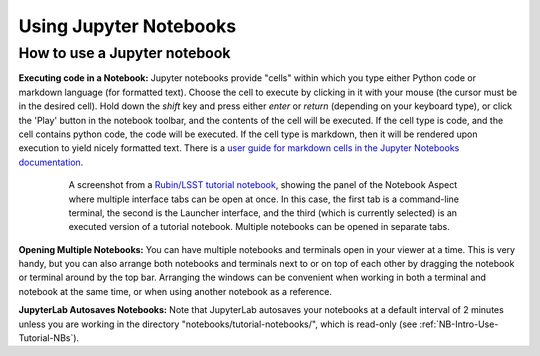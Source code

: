 #######################
Using Jupyter Notebooks
#######################

.. _NB-Intro-Use-A-NB:

How to use a Jupyter notebook
=============================

**Executing code in a Notebook:**
Jupyter notebooks provide "cells" within which you type either Python code or markdown language (for formatted text).
Choose the cell to execute by clicking in it with your mouse (the cursor must be in the desired cell).
Hold down the *shift* key and press either *enter* or *return* (depending on your keyboard type), or click the 'Play' button in the notebook toolbar, and the contents of the cell will be executed.
If the cell type is code, and the cell contains python code, the code will be executed.
If the cell type is markdown, then it will be rendered upon execution to yield nicely formatted text.
There is a `user guide for markdown cells in the Jupyter Notebooks documentation <https://jupyter-notebook.readthedocs.io/en/stable/examples/Notebook/Working%20With%20Markdown%20Cells.html>`_.

  .. figure:: images/notebook.png
      :name: notebook_aspect
      :alt: This image is a screenshot of the tutorial notebook entitled Introduction to Jupyter Notebooks for Data Preview 0.2. The notebook has been scrolled down to Section 3.3, which contains both markdown text and code cells which have been executed. The last code cell has produced a greyscale image of a rich galaxy cluster. Across the top of the notebook there is a menu bar of actions for users. Actions include save notebook, set cell type, and insert, cut, copy, paste, run, or interrupt cells.

      A screenshot from a `Rubin/LSST tutorial notebook <https://github.com/rubin-dp0/tutorial-notebooks>`_, showing the panel of the Notebook Aspect where multiple interface tabs can be open at once. In this case, the first tab is a command-line terminal, the second is the Launcher interface, and the third (which is currently selected) is an executed version of a tutorial notebook. Multiple notebooks can be opened in separate tabs.

**Opening Multiple Notebooks:**
You can have multiple notebooks and terminals open in your viewer at a time.
This is very handy, but you can also arrange both notebooks and terminals next to or on top of each other by dragging the notebook or terminal around by the top bar.
Arranging the windows can be convenient when working in both a terminal and notebook at the same time, or when using another notebook as a reference.

**JupyterLab Autosaves Notebooks:**
Note that JupyterLab autosaves your notebooks at a default interval of 2 minutes
unless you are working in the directory "notebooks/tutorial-notebooks/", which is read-only (see :ref:`NB-Intro-Use-Tutorial-NBs`).

